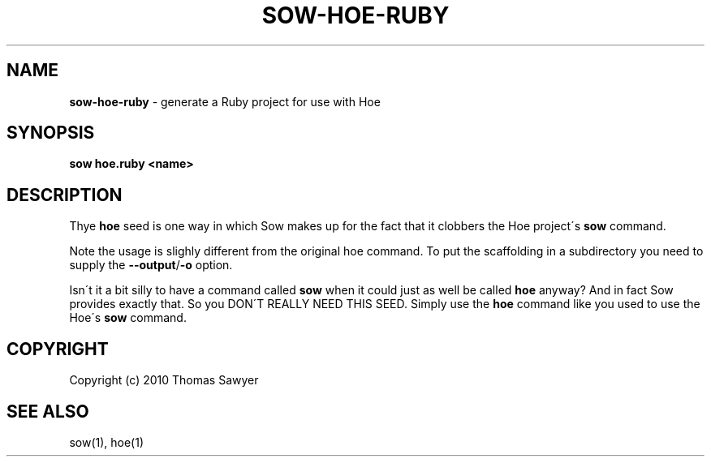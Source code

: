 .\" generated with Ronn/v0.7.3
.\" http://github.com/rtomayko/ronn/tree/0.7.3
.
.TH "SOW\-HOE\-RUBY" "1" "October 2010" "RubyWorks" ""
.
.SH "NAME"
\fBsow\-hoe\-ruby\fR \- generate a Ruby project for use with Hoe
.
.SH "SYNOPSIS"
\fBsow hoe\.ruby <name>\fR
.
.SH "DESCRIPTION"
Thye \fBhoe\fR seed is one way in which Sow makes up for the fact that it clobbers the Hoe project\'s \fBsow\fR command\.
.
.P
Note the usage is slighly different from the original hoe command\. To put the scaffolding in a subdirectory you need to supply the \fB\-\-output\fR/\fB\-o\fR option\.
.
.P
Isn\'t it a bit silly to have a command called \fBsow\fR when it could just as well be called \fBhoe\fR anyway? And in fact Sow provides exactly that\. So you DON\'T REALLY NEED THIS SEED\. Simply use the \fBhoe\fR command like you used to use the Hoe\'s \fBsow\fR command\.
.
.SH "COPYRIGHT"
Copyright (c) 2010 Thomas Sawyer
.
.SH "SEE ALSO"
sow(1), hoe(1)

